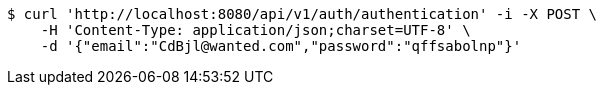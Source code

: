 [source,bash]
----
$ curl 'http://localhost:8080/api/v1/auth/authentication' -i -X POST \
    -H 'Content-Type: application/json;charset=UTF-8' \
    -d '{"email":"CdBjl@wanted.com","password":"qffsabolnp"}'
----